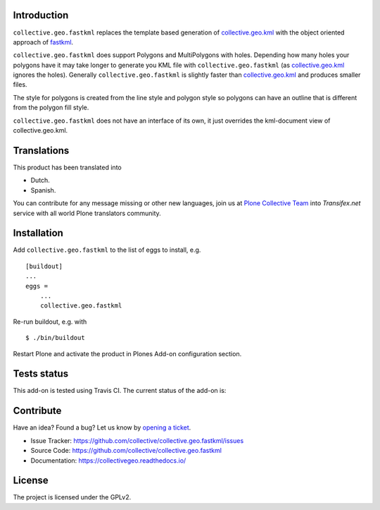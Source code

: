 Introduction
============

``collective.geo.fastkml`` replaces the template based generation of
collective.geo.kml_ with the object oriented approach of fastkml_.

``collective.geo.fastkml`` does support Polygons and MultiPolygons with holes.
Depending how many holes your polygons have it may take longer to generate
you KML file with ``collective.geo.fastkml`` (as collective.geo.kml_ ignores
the holes). Generally ``collective.geo.fastkml`` is slightly faster than
collective.geo.kml_ and produces smaller files.

The style for polygons is created from the line style and polygon style so
polygons can have an outline that is different from the polygon fill style.

``collective.geo.fastkml`` does not have an interface of its own, it just
overrides the kml-document view of collective.geo.kml.


Translations
============

This product has been translated into

- Dutch.

- Spanish.

You can contribute for any message missing or other new languages, join us at 
`Plone Collective Team <https://www.transifex.com/plone/plone-collective/>`_ 
into *Transifex.net* service with all world Plone translators community.


Installation
============

Add ``collective.geo.fastkml`` to the list of eggs to install, e.g.

::

    [buildout]
    ...
    eggs =
        ...
        collective.geo.fastkml

Re-run buildout, e.g. with

::

    $ ./bin/buildout

Restart Plone and activate the product in Plones Add-on configuration
section.


Tests status
============

This add-on is tested using Travis CI. The current status of the add-on is:

.. image:: https://img.shields.io/travis/collective/collective.geo.fastkml/master.svg
    :target: https://travis-ci.org/collective/collective.geo.fastkml

.. image:: http://img.shields.io/pypi/v/collective.geo.fastkml.svg
   :target: https://pypi.org/project/collective.geo.fastkml


Contribute
==========

Have an idea? Found a bug? Let us know by `opening a ticket`_.

- Issue Tracker: https://github.com/collective/collective.geo.fastkml/issues
- Source Code: https://github.com/collective/collective.geo.fastkml
- Documentation: https://collectivegeo.readthedocs.io/


License
=======

The project is licensed under the GPLv2.

.. _fastkml: https://github.com/cleder/fastkml
.. _collective.geo.kml: https://github.com/collective/collective.geo.kml
.. _`opening a ticket`: https://github.com/collective/collective.geo.bundle/issues

